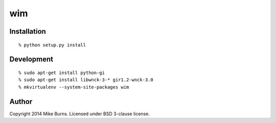 ===
wim
===

Installation
------------

::

    % python setup.py install

Development
-----------

::

    % sudo apt-get install python-gi
    % sudo apt-get install libwnck-3-* gir1.2-wnck-3.0
    % mkvirtualenv --system-site-packages wim

Author
------
Copyright 2014 Mike Burns. Licensed under BSD 3-clause license.

